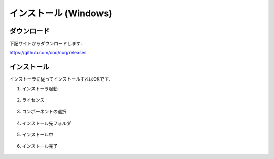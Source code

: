 ========================
 インストール (Windows)
========================

ダウンロード
============

下記サイトからダウンロードします.

https://github.com/coq/coq/releases

.. figure:: images/download.png


インストール
============

インストーラに従ってインストールすればOKです.

1. インストーラ起動

   .. figure:: images/install_start.png

2. ライセンス

   .. figure:: images/install_agreement.png

3. コンポーネントの選択

   .. figure:: images/install_component.png

4. インストール先フォルダ

   .. figure:: images/install_folder.png

5. インストール中

   .. figure:: images/installing.png

6. インストール完了

   .. figure:: images/install_end.png

